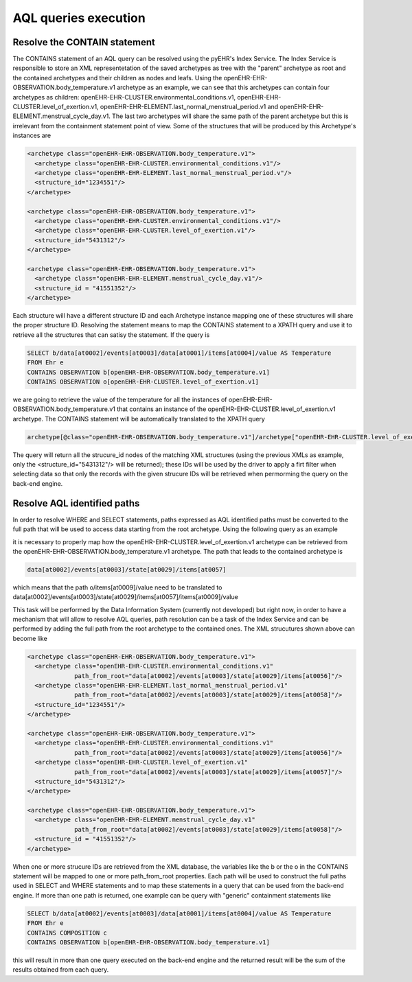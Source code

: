 AQL queries execution
=====================

Resolve the CONTAIN statement
-----------------------------

The CONTAINS statement of an AQL query can be resolved using the pyEHR's Index Service.
The Index Service is responsible to store an XML representetation of the saved archetypes
as tree with the "parent" archetype as root and the contained archetypes and their children
as nodes and leafs.
Using the openEHR-EHR-OBSERVATION.body_temperature.v1 archetype as an example, we can see that
this archetypes can contain four archetypes as children: openEHR-EHR-CLUSTER.environmental_conditions.v1,
openEHR-EHR-CLUSTER.level_of_exertion.v1, openEHR-EHR-ELEMENT.last_normal_menstrual_period.v1 and
openEHR-EHR-ELEMENT.menstrual_cycle_day.v1. The last two archetypes will share the same path
of the parent archetype but this is irrelevant from the containment statement point of view.
Some of the structures that will be produced by this Archetype's instances are

.. code-block:: xml

   <archetype class="openEHR-EHR-OBSERVATION.body_temperature.v1">
     <archetype class="openEHR-EHR-CLUSTER.environmental_conditions.v1"/>
     <archetype class="openEHR-EHR-ELEMENT.last_normal_menstrual_period.v"/>
     <structure_id="1234551"/>
   </archetype>

   <archetype class="openEHR-EHR-OBSERVATION.body_temperature.v1">
     <archetype class="openEHR-EHR-CLUSTER.environmental_conditions.v1"/>
     <archetype class="openEHR-EHR-CLUSTER.level_of_exertion.v1"/>
     <structure_id="5431312"/>
   </archetype>

   <archetype class="openEHR-EHR-OBSERVATION.body_temperature.v1">
     <archetype class="openEHR-EHR-ELEMENT.menstrual_cycle_day.v1"/>
     <structure_id = "41551352"/>
   </archetype>

Each structure will have a different structure ID and each Archetype instance mapping one
of these structures will share the proper structure ID.
Resolving the statement means to map the CONTAINS statement to a XPATH query and use it to
retrieve all the structures that can satisy the statement.
If the query is

.. code-block::

   SELECT b/data[at0002]/events[at0003]/data[at0001]/items[at0004]/value AS Temperature
   FROM Ehr e
   CONTAINS OBSERVATION b[openEHR-EHR-OBSERVATION.body_temperature.v1]
   CONTAINS OBSERVATION o[openEHR-EHR-CLUSTER.level_of_exertion.v1]

we are going to retrieve the value of the temperature for all the instances of
openEHR-EHR-OBSERVATION.body_temperature.v1 that contains an instance of the
openEHR-EHR-CLUSTER.level_of_exertion.v1 archetype.
The CONTAINS statement will be automatically translated to the XPATH query

.. code-block::

   archetype[@class="openEHR-EHR-OBSERVATION.body_temperature.v1"]/archetype["openEHR-EHR-CLUSTER.level_of_exertion.v1"]/ancestor-or-self::archetype/structure_id

The query will return all the strucure_id nodes of the matching XML structures (using the previous XMLs as
example, only the <structure_id="5431312"/> will be returned); these IDs will be used by the driver to apply
a firt filter when selecting data so that only the records with the given strucure IDs will be retrieved
when permorming the query on the back-end engine.

Resolve AQL identified paths
----------------------------

In order to resolve WHERE and SELECT statements, paths expressed as AQL identified paths must be converted
to the full path that will be used to access data starting from the root archetype.
Using the following query as an example

.. codeblock::

   SELECT o/items[at0009]/value as Phase
   FROM Ehr e
   CONTAINS OBSERVATION b[openEHR-EHR-OBSERVATION.body_temperature.v1]
   CONTAINS OBSERVATION o[openEHR-EHR-CLUSTER.level_of_exertion.v1]

it is necessary to properly map how the openEHR-EHR-CLUSTER.level_of_exertion.v1 archetype can be retrieved
from the openEHR-EHR-OBSERVATION.body_temperature.v1 archetype. The path that leads to the contained
archetype is

.. code-block::

   data[at0002]/events[at0003]/state[at0029]/items[at0057]

which means that the path o/items[at0009]/value need to be translated to
data[at0002]/events[at0003]/state[at0029]/items[at0057]/items[at0009]/value

This task will be performed by the Data Information System (currently not developed) but right now,
in order to have a mechanism that will allow to resolve AQL queries, path resolution can be a task
of the Index Service and can be performed by adding the full path from the root archetype to the
contained ones. The XML strucutures shown above can become like

.. code-block:: xml

   <archetype class="openEHR-EHR-OBSERVATION.body_temperature.v1">
     <archetype class="openEHR-EHR-CLUSTER.environmental_conditions.v1"
                path_from_root="data[at0002]/events[at0003]/state[at0029]/items[at0056]"/>
     <archetype class="openEHR-EHR-ELEMENT.last_normal_menstrual_period.v1"
                path_from_root="data[at0002]/events[at0003]/state[at0029]/items[at0058]"/>
     <structure_id="1234551"/>
   </archetype>

   <archetype class="openEHR-EHR-OBSERVATION.body_temperature.v1">
     <archetype class="openEHR-EHR-CLUSTER.environmental_conditions.v1"
                path_from_root="data[at0002]/events[at0003]/state[at0029]/items[at0056]"/>
     <archetype class="openEHR-EHR-CLUSTER.level_of_exertion.v1"
                path_from_root="data[at0002]/events[at0003]/state[at0029]/items[at0057]"/>
     <structure_id="5431312"/>
   </archetype>

   <archetype class="openEHR-EHR-OBSERVATION.body_temperature.v1">
     <archetype class="openEHR-EHR-ELEMENT.menstrual_cycle_day.v1"
                path_from_root="data[at0002]/events[at0003]/state[at0029]/items[at0058]"/>
     <structure_id = "41551352"/>
   </archetype>

When one or more strucure IDs are retrieved from the XML database, the variables like the b or the o
in the CONTAINS statement will be mapped to one or more path_from_root properties. Each path will be used
to construct the full paths used in SELECT and WHERE statements and to map these statements in a query
that can be used from the back-end engine.
If more than one path is returned, one example can be query with "generic" containment statements like

.. code-block::

   SELECT b/data[at0002]/events[at0003]/data[at0001]/items[at0004]/value AS Temperature
   FROM Ehr e
   CONTAINS COMPOSITION c
   CONTAINS OBSERVATION b[openEHR-EHR-OBSERVATION.body_temperature.v1]

this will result in more than one query executed on the back-end engine and the returned result
will be the sum of the results obtained from each query.
